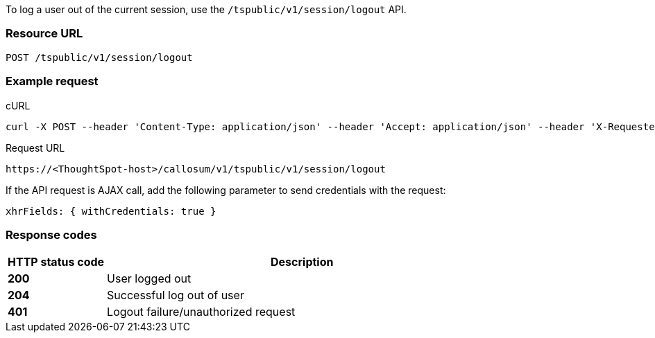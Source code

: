 To log a user out of the current session, use the `/tspublic/v1/session/logout` API.



=== Resource URL
----
POST /tspublic/v1/session/logout
----

=== Example request

.cURL
[source, cURL]

----
curl -X POST --header 'Content-Type: application/json' --header 'Accept: application/json' --header 'X-Requested-By: ThoughtSpot' 'https://<ThoughtSpot-host>/callosum/v1/tspublic/v1/session/logout'
----

.Request URL
----
https://<ThoughtSpot-host>/callosum/v1/tspublic/v1/session/logout
----

If the API request is AJAX call, add the following parameter to send credentials with the request:
----
xhrFields: { withCredentials: true }
----
=== Response codes

[options="header", cols="1,4"]
|===
|HTTP status code|Description
|**200**|User logged out
|**204**|Successful log out of user
|**401**|Logout failure/unauthorized request
|===